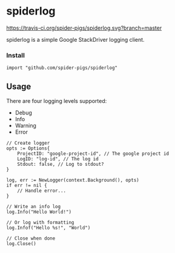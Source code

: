 * spiderlog

[[https://travis-ci.org/spider-pigs/spiderlog][https://travis-ci.org/spider-pigs/spiderlog.svg?branch=master]] [[https://www.codacy.com/app/spider-pigs/spiderlog?utm_source=github.com&amp;utm_medium=referral&amp;utm_content=spider-pigs/spiderlog&amp;utm_campaign=Badge_Grade][https://api.codacy.com/project/badge/Grade/ca5c6fceda1547ba92ba4c4673db461f?.svg]] [[https://godoc.org/github.com/spider-pigs/spiderlog][https://godoc.org/github.com/spider-pigs/spiderlog?status.svg]]

spiderlog is a simple Google StackDriver logging client.

*** Install

#+BEGIN_EXAMPLE
import "github.com/spider-pigs/spiderlog"
#+END_EXAMPLE

** Usage

There are four logging levels supported:
- Debug
- Info
- Warning
- Error

#+BEGIN_EXAMPLE
// Create logger
opts := Options{
    ProjectID: "google-project-id", // The google project id
    LogID: "log-id", // The log id
    Stdout: false, // Log to stdout?
}

log, err := NewLogger(context.Background(), opts)
if err != nil {
    // Handle error...
}

// Write an info log
log.Info("Hello World!")

// Or log with formatting
log.Infof("Hello %s!", "World")

// Close when done
log.Close()
#+END_EXAMPLE

